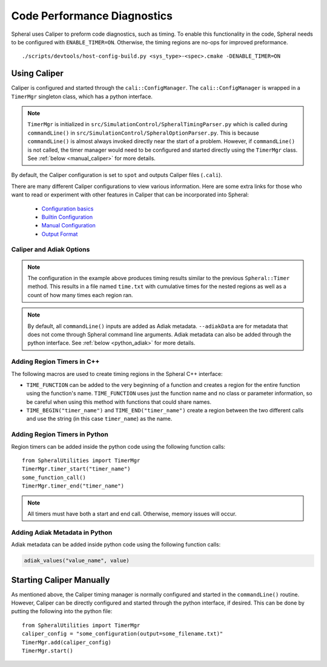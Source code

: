 Code Performance Diagnostics
############################

Spheral uses Caliper to preform code diagnostics, such as timing. To enable this functionality in the code, Spheral needs to be configured with ``ENABLE_TIMER=ON``. Otherwise, the timing regions are no-ops for improved preformance.
::

  ./scripts/devtools/host-config-build.py <sys_type>-<spec>.cmake -DENABLE_TIMER=ON


Using Caliper
=============

Caliper is configured and started through the ``cali::ConfigManager``.
The ``cali::ConfigManager`` is wrapped in a ``TimerMgr`` singleton class, which has a python interface.

.. note::
   ``TimerMgr`` is initialized in ``src/SimulationControl/SpheralTimingParser.py`` which is called during ``commandLine()`` in ``src/SimulationControl/SpheralOptionParser.py``. This is because ``commandLine()`` is almost always invoked directly near the start of a problem. However, if ``commandLine()`` is not called, the timer manager would need to be configured and started directly using the ``TimerMgr`` class. See :ref:`below <manual_caliper>` for more details.

By default, the Caliper configuration is set to ``spot`` and outputs Caliper files (``.cali``).

There are many different Caliper configurations to view various information. Here are some extra links for those who want to read or experiment with other features in Caliper that can be incorporated into Spheral:

  * `Configuration basics <https://software.llnl.gov/Caliper/CaliperBasics.html#more-on-configurations>`_
  * `Builtin Configuration <https://software.llnl.gov/Caliper/BuiltinConfigurations.html>`_
  * `Manual Configuration <https://software.llnl.gov/Caliper/configuration.html>`_
  * `Output Format <https://software.llnl.gov/Caliper/OutputFormats.html>`_

Caliper and Adiak Options
-------------------------

.. option:: --caliperFilename

            Name of Caliper timing file. Should include file extensions. Optional, default: ``name_of_file_YEAR_MONTH_DATE_TIME.cali``.

.. option:: --caliperConfig CONFIG_STR

            Specify a built-in Caliper configuration or turn off timers with ``none``. Optional, default: ``spot``.

            **Example**:
            ::

               ./spheral ex_prog.py --caliperConfig 'runtime-report(output=time.txt),calc.inclusive,region.count'

.. note::
   The configuration in the example above produces timing results similar to the previous ``Spheral::Timer`` method. This results in a file named ``time.txt`` with cumulative times for the nested regions as well as a count of how many times each region ran.

.. option:: --caliperConfigJSON JSON_FILE

            Specify a JSON file containing a non-default Caliper configuration. Optional.

.. option:: --adiakData ADIAK_DATA_STR

            Specify any Adiak data directly in the command line. Must be a string in key:value format, separated by commas. Optional.

            **Example**:
            ::

               ./spheral ex_prog.py --adiakData "test_name: the_cheat, test_num:10"

.. note::
   By default, all ``commandLine()`` inputs are added as Adiak metadata. ``--adiakData`` are for metadata that does not come through Spheral command line arguments. Adiak metadata can also be added through the python interface. See :ref:`below <python_adiak>` for more details.


Adding Region Timers in C++
---------------------------

The following macros are used to create timing regions in the Spheral C++ interface:

- ``TIME_FUNCTION`` can be added to the very beginning of a function and creates a region for the entire function using the function's name. ``TIME_FUNCTION`` uses just the function name and no class or parameter information, so be careful when using this method with functions that could share names.

- ``TIME_BEGIN("timer_name")`` and ``TIME_END("timer_name")`` create a region between the two different calls and use the string (in this case ``timer_name``) as the name.


Adding Region Timers in Python
------------------------------

Region timers can be added inside the python code using the following function calls:
::

   from SpheralUtilities import TimerMgr
   TimerMgr.timer_start("timer_name")
   some_function_call()
   TimerMgr.timer_end("timer_name")

.. note::
   All timers must have both a start and end call. Otherwise, memory issues will occur.

.. _python_adiak:

Adding Adiak Metadata in Python
-------------------------------

Adiak metadata can be added inside python code using the following function calls:

.. code-block:: python

                adiak_values("value_name", value)

.. _manual_caliper:

Starting Caliper Manually
========================

As mentioned above, the Caliper timing manager is normally configured and started in the ``commandLine()`` routine. However, Caliper can be directly configured and started through the python interface, if desired. This can be done by putting the following into the python file:
::

   from SpheralUtilities import TimerMgr
   caliper_config = "some_configuration(output=some_filename.txt)"
   TimerMgr.add(caliper_config)
   TimerMgr.start()
